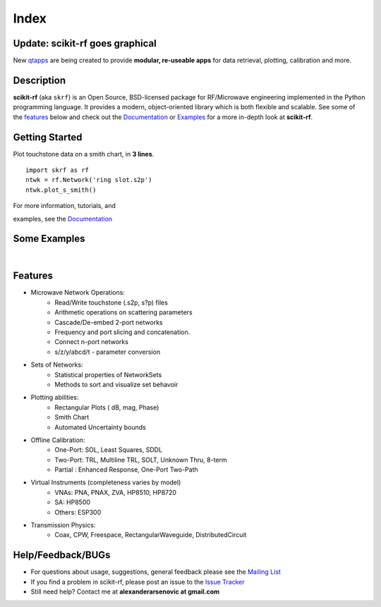 .. raw:: html

   <style type="text/css">
     h1 {
         display: none;
         margin: 0;
         padding: 0;
     }
   </style>

   
======
Index
======

-----------------------------------------
Update: **scikit-rf** goes graphical
-----------------------------------------


New `qtapps`_ are being created to provide  **modular, re-useable apps** for data retrieval, plotting,  calibration and more. 

.. image:: _static/scikit-rf_datagrabber.png
    :height: 200
    :align: center
    :target: qtapps_

------------
Description
------------

**scikit-rf** (aka ``skrf``) 
is an Open Source, BSD-licensed package for  RF/Microwave engineering implemented in the Python programming language. It provides a modern, object-oriented library  which is both flexible and scalable.  See some of the `features`_ below and check out the  `Documentation <http://scikit-rf.readthedocs.org/>`_ or `Examples <http://nbviewer.ipython.org/github/scikit-rf/examples/blob/master/index.ipynb>`_ for a more in-depth look at  **scikit-rf**. 

--------------------------
Getting Started
--------------------------

.. raw:: html

   <div style="float: left; padding-right: 2em;">

Plot touchstone data on a smith chart, in **3 lines**. 

::

   import skrf as rf
   ntwk = rf.Network('ring slot.s2p')
   ntwk.plot_s_smith()

For more information, tutorials, and 

examples, see the `Documentation <http://scikit-rf.readthedocs.org/>`_

.. raw:: html

   </div>

   <div class="gallery_image" style="margin-top: 0; margin-bottom: 1em;">
   <img src="_static/smith_chart.png"/>
   </div>

   <div style="clear: left;"/>






--------------------------
Some Examples 
--------------------------

.. raw:: html
   :file: carousel_simple.html
   
|




-------------
Features
-------------

* Microwave Network Operations:
    * Read/Write touchstone (.s2p, s?p) files
    * Arithmetic operations on scattering parameters
    * Cascade/De-embed 2-port networks
    * Frequency and port slicing and  concatenation.
    * Connect n-port networks
    * s/z/y/abcd/t - parameter conversion
* Sets of Networks:
    * Statistical properties of NetworkSets 
    * Methods to sort and visualize set behavoir
* Plotting abilities:
    * Rectangular Plots ( dB, mag, Phase)
    * Smith Chart
    * Automated Uncertainty bounds
* Offline Calibration:
   * One-Port: SOL, Least Squares, SDDL
   * Two-Port: TRL, Multiline TRL, SOLT, Unknown Thru,  8-term
   * Partial : Enhanced Response, One-Port Two-Path
* Virtual Instruments (completeness varies by model)
    * VNAs: PNA, PNAX, ZVA, HP8510, HP8720
    * SA: HP8500
    * Others: ESP300
* Transmission Physics: 
    * Coax, CPW, Freespace, RectangularWaveguide, DistributedCircuit


--------------------------
Help/Feedback/BUGs
--------------------------

* For questions about usage, suggestions, general feedback please see the `Mailing List <http://groups.google.com/group/scikit-rf>`_


* If you find a problem in scikit-rf, please post an issue to the `Issue Tracker <https://github.com/scikit-rf/scikit-rf/issues>`_

* Still need help? Contact me at **alexanderarsenovic at gmail.com**




.. _qtapps: qtapps.html
